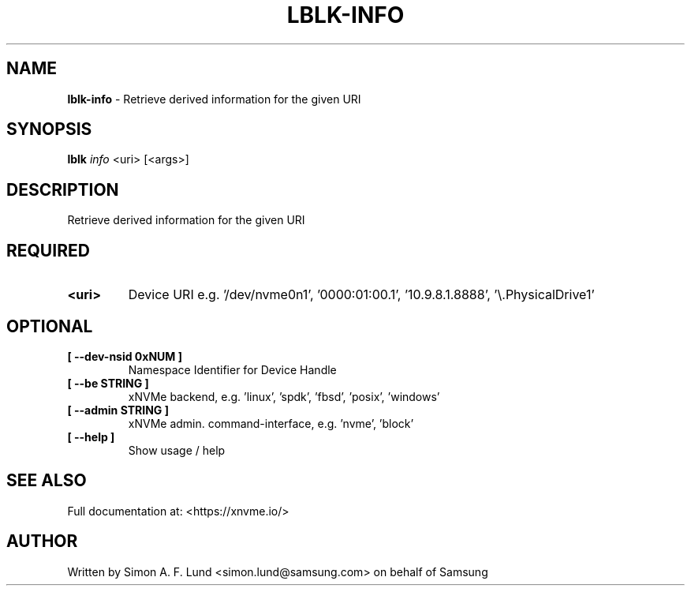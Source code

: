 .\" Text automatically generated by txt2man
.TH LBLK-INFO 1 "07 December 2021" "xNVMe" "xNVMe"
.SH NAME
\fBlblk-info \fP- Retrieve derived information for the given URI
.SH SYNOPSIS
.nf
.fam C
\fBlblk\fP \fIinfo\fP <uri> [<args>]
.fam T
.fi
.fam T
.fi
.SH DESCRIPTION
Retrieve derived information for the given URI
.SH REQUIRED
.TP
.B
<uri>
Device URI e.g. '/dev/nvme0n1', '0000:01:00.1', '10.9.8.1.8888', '\\.\PhysicalDrive1'
.RE
.PP

.SH OPTIONAL
.TP
.B
[ \fB--dev-nsid\fP 0xNUM ]
Namespace Identifier for Device Handle
.TP
.B
[ \fB--be\fP STRING ]
xNVMe backend, e.g. 'linux', 'spdk', 'fbsd', 'posix', 'windows'
.TP
.B
[ \fB--admin\fP STRING ]
xNVMe admin. command-interface, e.g. 'nvme', 'block'
.TP
.B
[ \fB--help\fP ]
Show usage / help
.RE
.PP


.SH SEE ALSO
Full documentation at: <https://xnvme.io/>
.SH AUTHOR
Written by Simon A. F. Lund <simon.lund@samsung.com> on behalf of Samsung
